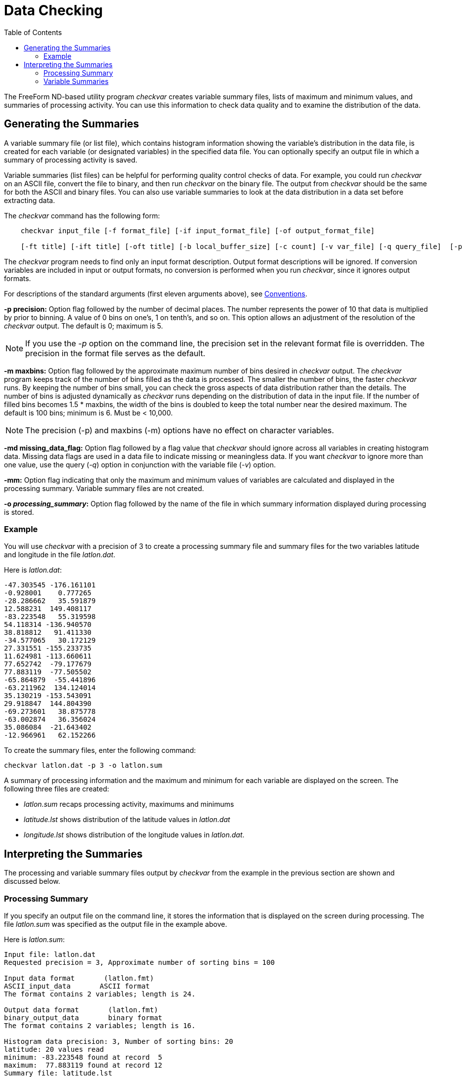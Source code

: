 :Alexander Porrello <alexporrello@gmail.com>:
:toc:

= Data Checking =

The FreeForm ND-based utility program _checkvar_ creates variable
summary files, lists of maximum and minimum values, and summaries of
processing activity. You can use this information to check data
quality and to examine the distribution of the data.

== Generating the Summaries ==

A variable summary file (or list file), which contains histogram
information showing the variable's distribution in the data file, is
created for each variable (or designated variables) in the specified
data file. You can optionally specify an output file in which a
summary of processing activity is saved.

Variable summaries (list files) can be helpful for performing quality
control checks of data. For example, you could run _checkvar_ on
an ASCII file, convert the file to binary, and then run _checkvar_
on the binary file. The output from _checkvar_ should be the same
for both the ASCII and binary files. You can also use variable
summaries to look at the data distribution in a data set before
extracting data.

The _checkvar_ command has the following form:

----
    checkvar input_file [-f format_file] [-if input_format_file] [-of output_format_file]

    [-ft title] [-ift title] [-oft title] [-b local_buffer_size] [-c count] [-v var_file] [-q query_file]  [-p precision] [-m maxbins] [-md missing_data_flag] [-mm] [-o processing_summary]
----

The _checkvar_ program needs to find only an input format
description. Output format descriptions will be ignored. If conversion
variables are included in input or output formats, no conversion is
performed when you run _checkvar_, since it ignores output
formats.

For descriptions of the standard arguments (first eleven arguments
above), see <<convs, Conventions>>.

*-p precision:*
Option flag followed by the number of decimal places. The number
represents the power of 10 that data is multiplied by prior to
binning. A value of 0 bins on one's, 1 on tenth's, and so on. This
option allows an adjustment of the resolution of the _checkvar_
output. The default is 0; maximum is 5.

NOTE: If you use the _-p_ option on the command line, the precision set in 
the relevant format file is overridden. The precision in the format file 
serves as the default. 

*-m maxbins:*
Option flag followed by the approximate maximum number of bins
desired in _checkvar_ output. The _checkvar_ program keeps track of the number of bins filled as the data is processed. The
smaller the number of bins, the faster _checkvar_ runs. By
keeping the number of bins small, you can check the gross aspects of
data distribution rather than the details. The number of bins is adjusted dynamically as _checkvar_ runs depending on the distribution of data in the input file. If the number of filled bins becomes  1.5 * maxbins, the width of the bins is doubled to keep the total number near the desired maximum. The default is 100 bins; minimum is 6. Must be &lt; 10,000.

NOTE: The precision (-p) and maxbins (-m) options have no effect on
character variables. 

*-md missing_data_flag:*
Option flag followed by a flag value that _checkvar_ should
ignore across all variables in creating histogram data. Missing data flags are used in a data file to indicate missing or meaningless data. If you want _checkvar_ to ignore more than one value, use the query (_-q_) option in conjunction with the variable file (_-v_) option.

*-mm:*
Option flag indicating that only the maximum and minimum values of variables are calculated and displayed in the processing summary. Variable summary files are not created.

*-o _processing_summary_:*
Option flag followed by the name of the file in which summary information displayed during processing is stored.

=== Example

You will use _checkvar_ with a precision of 3 to create a
processing summary file and summary files for the two variables
latitude and longitude in the file _latlon.dat_.

Here is _latlon.dat_:

----
-47.303545 -176.161101
-0.928001    0.777265
-28.286662   35.591879
12.588231  149.408117
-83.223548   55.319598
54.118314 -136.940570
38.818812   91.411330
-34.577065   30.172129
27.331551 -155.233735
11.624981 -113.660611
77.652742  -79.177679
77.883119  -77.505502
-65.864879  -55.441896
-63.211962  134.124014
35.130219 -153.543091
29.918847  144.804390
-69.273601   38.875778
-63.002874   36.356024
35.086084  -21.643402
-12.966961   62.152266
----

To create the summary files, enter the following command:

----
checkvar latlon.dat -p 3 -o latlon.sum
----

A summary of processing information and the maximum and minimum for
each variable are displayed on the screen. The following three files
are created:

* _latlon.sum_ recaps processing activity, maximums and minimums
* _latitude.lst_ shows distribution of the latitude values in _latlon.dat_
* _longitude.lst_ shows distribution of the longitude values in _latlon.dat_.

== Interpreting the Summaries ==

The processing and variable summary files output by _checkvar_
from the example in the previous section are shown and discussed
below.

=== Processing Summary ===

If you specify an output file on the command line, it stores the
information that is displayed on the screen during processing. The
file _latlon.sum_ was specified as the output file in the example
above.

Here is _latlon.sum_:

----
Input file: latlon.dat
Requested precision = 3, Approximate number of sorting bins = 100

Input data format       (latlon.fmt)
ASCII_input_data       ASCII format
The format contains 2 variables; length is 24.

Output data format       (latlon.fmt)
binary_output_data       binary format
The format contains 2 variables; length is 16.

Histogram data precision: 3, Number of sorting bins: 20
latitude: 20 values read
minimum: -83.223548 found at record  5
maximum:  77.883119 found at record 12
Summary file: latitude.lst

Histogram data precision: 3, Number of sorting bins: 20
longitude: 20 values read
minimum: -176.161101 found at record 1
maximum:  149.408117 found at record 4
Summary file: longitude.lst.
----

The processing summary file _latlon.sum_ first shows the name of
the input data file (_latlon.dat_). If you specified precision and
a maximum number of bins on the command line, those values are given
as Requested precision, in this case 3, and Approximate number of
sorting bins, in this case the default value of 100. If precision is
not specified, No requested precision is shown.

A summary of each format shows the type of format (in this case, Input
data format and Output data format) and the name of the format file
containing the format descriptions (_latlon.fmt_), whether
specified on the command line or located through the default search
sequence. In this case, it was located by
default. Since _checkvar_ only needs an input format description,
it ignores output format descriptions. Next, you see the format
descriptor as resolved by FreeForm ND (e.g., _ASCII_input_data_)
and the format title (e.g., "ASCII format"). Then the number of
variables in a record and total record length are given; for ASCII,
record length includes the end-of-line character (1 byte for Unix).

A section for each variable processed by _checkvar_ indicates the
histogram precision and actual number of sorting bins. Under some
circumstances, the precision of values in the histogram file may be
different than the precision you specified on the command line. The
default value for precision, if none is specified on the command line,
is the precision specified in the relevant format description file or
5, whichever is smaller. The second line shows the name of the
variable (latitude, longitude) and the number of values in the data
file for the variable (20 for both latitude and longitude).

The minimum and maximum values for the variable are shown next
(-83.223548 is the minimum and 77.883119 is the maximum value for
latitude). The maximum and minimum values are given here with a
precision of 6, which is the precision specified in the format
description file. The locations of the maximum and minimum values in
the input file are indicated. (-83.223548 is the fifth latitude value
in _latlon.dat_ and 77.883119 is the twelfth). Finally, the name
of the histogram data (or variable summary) file generated for each
variable is given (_latitude.lst_ and _longitude.lst_).

=== Variable Summaries ===

The name of each variable summary file (list file) output by
_checkvar_ is of the form _variable.lst_ for numeric variables and _variable.cst_ for character variables. The data in *_.lst_, and *_.cst_ files can be loaded into histogram plot programs for graphical representation. (You must be familiar enough
with your program of choice to manipulate the data as necessary in order to achieve the desired result.) In Unix, there is no need to abbreviate the base file name.

NOTE: If you use the -v option, the order of variables in var_file has
no effect on the numbering of base file names of the variable summary files. 

[width="60%"]
|===
2.1+^|*Example Variable Summary Files*
^|*latitude.lst* ^|	*longitude.lst*
|-83.224 1	|-176.162 1
|-69.274 1	|-155.234 1
|-65.865 1	|-153.544 1
|-63.212 1	|-136.941 1
|-63.003 1	|-113.661 1
|-47.304 1	|-79.178 1
|-34.578 1	|-77.506 1
|-28.287 1	|-55.442 1
|-12.967 1	|-21.644 1
|-0.929 1	|0.777 1
|11.624 1	|30.172 1
|12.588 1	|35.591 1
|27.331 1	|36.356 1
|29.918 1	|38.875 1
|35.086 1	|55.319 1
|35.130 1	|62.152 1
|38.818 1	|91.411 1
|54.118 1	|134.124 1
|77.652 1	|144.804 1
|77.883 1	|149.408
|===

The variable summary files consist of two columns. The first indicates
boundary values for data bins and the second gives the number of data
points in each bin. Because a precision of 3 was specified in the
example, each boundary value has three decimal places. The boundary
values are determined dynamically by _checkvar_ and often do not
correspond to data values in the input file, even if the
_checkvar_ and data file precisions are the same.

The first data bin in _latitude.lst_ contains data points in the
range -83.224 (inclusive) to -69.274 (exclusive); neither boundary
number exists in _latlon.dat_. The first bin has one data point,
-83.223548. The fourth data bin contains latitude values from -63.212
(inclusive) to -63.003 (exclusive), again with neither boundary value
occurring in the data file. The data point in the fourth bin is
-63.211962.